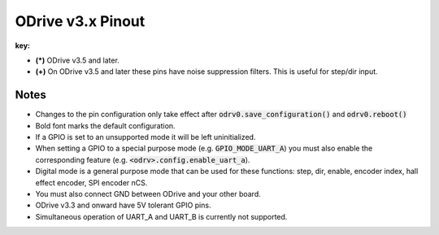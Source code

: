 .. _pinout-chart:

================================================================================
ODrive v3.x Pinout
================================================================================

.. ODrive v4.1
.. --------------------------------------------------------------------------------

.. **TODO**

.. ODrive v3.x
.. --------------------------------------------------------------------------------

.. csv-table:: Table Title
   :file: figures/pinout.csv
   :header-rows: 1

**key:**

* **(*)** ODrive v3.5 and later.

* **(+)** On ODrive v3.5 and later these pins have noise suppression filters. This is useful for step/dir input.

Notes
--------------------------------------------------------------------------------

* Changes to the pin configuration only take effect after :code:`odrv0.save_configuration()` and :code:`odrv0.reboot()`
* Bold font marks the default configuration.
* If a GPIO is set to an unsupported mode it will be left uninitialized.
* When setting a GPIO to a special purpose mode (e.g. :code:`GPIO_MODE_UART_A`) you must also enable the corresponding feature (e.g. :code:`<odrv>.config.enable_uart_a`).
* Digital mode is a general purpose mode that can be used for these functions: step, dir, enable, encoder index, hall effect encoder, SPI encoder nCS.
* You must also connect GND between ODrive and your other board.
* ODrive v3.3 and onward have 5V tolerant GPIO pins.
* Simultaneous operation of UART_A and UART_B is currently not supported.

